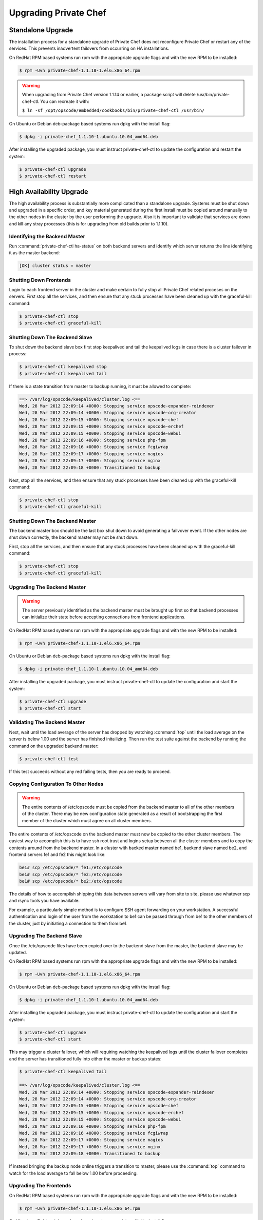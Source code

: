 
.. index::
  single: upgrading

======================
Upgrading Private Chef
======================

.. index::
  pair: upgrading; standalone upgrade

Standalone Upgrade
------------------

The installation process for a standalone upgrade of Private Chef does not
reconfigure Private Chef or restart any of the services. This prevents
inadvertent failovers from occurring on HA installations.

On RedHat RPM based systems run rpm with the appropriate upgrade flags and with the new
RPM to be installed:

.. code-block:: bash

  $ rpm -Uvh private-chef-1.1.10-1.el6.x86_64.rpm

.. warning::

  When upgrading from Private Chef version 1.1.14 or earlier, a package script
  will delete /usr/bin/private-chef-ctl. You can recreate it with:

  ``$ ln -sf /opt/opscode/embedded/cookbooks/bin/private-chef-ctl /usr/bin/``


On Ubuntu or Debian deb-package based systems run dpkg with the install flag:

.. code-block:: bash

  $ dpkg -i private-chef_1.1.10-1.ubuntu.10.04_amd64.deb


After installing the upgraded package, you must instruct private-chef-ctl to
update the configuration and restart the system:

.. code-block:: bash

  $ private-chef-ctl upgrade
  $ private-chef-ctl restart

.. index::
  pair: upgrade; high availabilty upgrade

High Availability Upgrade
-------------------------

The high availability process is substantially more complicated than a standalone upgrade.  Systems must be
shut down and upgraded in a specific order, and key material generated during the first install must be
copied around manually to the other nodes in the cluster by the user performing the upgrade.  Also it is
important to validate that services are down and kill any stray processes (this is for upgrading from
old builds prior to 1.1.10).

.. index::
  triple: upgrade; high availabilty upgrade; identifying the backend master

Identifying the Backend Master
~~~~~~~~~~~~~~~~~~~~~~~~~~~~~~

Run :command:`private-chef-ctl ha-status` on both backend servers and identify which server returns the line
identifying it as the master backend:

.. code-block:: bash

  [OK] cluster status = master

.. index::
  triple: upgrade; high availabilty upgrade; shutting down frontends

Shutting Down Frontends
~~~~~~~~~~~~~~~~~~~~~~~~

Login to each frontend server in the cluster and make certain to fully stop all Private Chef related
proceses on the servers.  First stop all the services, and then ensure that any stuck processes
have been cleaned up with the graceful-kill command:

.. code-block:: bash

  $ private-chef-ctl stop
  $ private-chef-ctl graceful-kill

.. index::
  triple: upgrade; high availabilty upgrade; shutting down the backend slave

Shutting Down The Backend Slave
~~~~~~~~~~~~~~~~~~~~~~~~~~~~~~~

To shut down the backend slave box first stop keepalived and tail the keepalived logs in case there
is a cluster failover in process:

.. code-block:: bash

  $ private-chef-ctl keepalived stop
  $ private-chef-ctl keepalived tail

If there is a state transition from master to backup running, it must be allowed to complete:

.. code-block:: bash

  ==> /var/log/opscode/keepalived/cluster.log <==
  Wed, 28 Mar 2012 22:09:14 +0000: Stopping service opscode-expander-reindexer
  Wed, 28 Mar 2012 22:09:14 +0000: Stopping service opscode-org-creator
  Wed, 28 Mar 2012 22:09:15 +0000: Stopping service opscode-chef
  Wed, 28 Mar 2012 22:09:15 +0000: Stopping service opscode-erchef
  Wed, 28 Mar 2012 22:09:15 +0000: Stopping service opscode-webui
  Wed, 28 Mar 2012 22:09:16 +0000: Stopping service php-fpm
  Wed, 28 Mar 2012 22:09:16 +0000: Stopping service fcgiwrap
  Wed, 28 Mar 2012 22:09:17 +0000: Stopping service nagios
  Wed, 28 Mar 2012 22:09:17 +0000: Stopping service nginx
  Wed, 28 Mar 2012 22:09:18 +0000: Transitioned to backup

Next, stop all the services, and then ensure that any stuck processes
have been cleaned up with the graceful-kill command:

.. code-block:: bash

  $ private-chef-ctl stop
  $ private-chef-ctl graceful-kill

.. index::
  triple: upgrade; high availabilty upgrade; shutting down the backend master

Shutting Down The Backend Master
~~~~~~~~~~~~~~~~~~~~~~~~~~~~~~~~

The backend master box should be the last box shut down to avoid generating a failvover event.  If
the other nodes are shut down correctly, the backend master may not be shut down.

First, stop all the services, and then ensure that any stuck processes
have been cleaned up with the graceful-kill command:

.. code-block:: bash

  $ private-chef-ctl stop
  $ private-chef-ctl graceful-kill

.. index::
  triple: upgrade; high availabilty upgrade; upgrading the backend master

Upgrading The Backend Master
~~~~~~~~~~~~~~~~~~~~~~~~~~~~

.. warning::

  The server previously identified as the backend master must be brought up first so
  that backend processes can initialize their state before accepting connections from
  frontend applications.

On RedHat RPM based systems run rpm with the appropriate upgrade flags and with the new
RPM to be installed:

.. code-block:: bash

  $ rpm -Uvh private-chef-1.1.10-1.el6.x86_64.rpm

On Ubuntu or Debian deb-package based systems run dpkg with the install flag:

.. code-block:: bash

  $ dpkg -i private-chef_1.1.10-1.ubuntu.10.04_amd64.deb

After installing the upgraded package, you must instruct private-chef-ctl to
update the configuration and start the system:

.. code-block:: bash

  $ private-chef-ctl upgrade
  $ private-chef-ctl start

.. index::
  triple: upgrade; high availabilty upgrade; validating the backend master

Validating The Backend Master
~~~~~~~~~~~~~~~~~~~~~~~~~~~~~

Next, wait until the load average of the server has dropped by watching :command:`top` until
the load average on the server is below 1.00 and the server has finished initailizing.  Then
run the test suite against the backend by running the command on the upgraded backend master:

.. code-block:: bash

  $ private-chef-ctl test

If this test succeeds without any red failing tests, then you are ready to proceed.

.. index::
  triple: upgrade; high availabilty upgrade; copying configuration to other nodes

Copying Configuration To Other Nodes
~~~~~~~~~~~~~~~~~~~~~~~~~~~~~~~~~~~~

.. warning::

  The entire contents of /etc/opscode must be copied from the backend
  master to all of the other members of the cluster.  There may be new
  configuration state generated as a result of bootstrapping the first
  member of the cluster which must agree on all cluster members.

The entire contents of /etc/opscode on the backend master must now be copied to the other
cluster members.  The easiest way to accomplish this is to have ssh root trust and logins setup
between all the cluster members and to copy the contents around from the backend master.  In
a cluster with backed master named be1, backend slave named be2, and frontend servers fe1 and
fe2 this might look like:

.. code-block:: bash

  be1# scp /etc/opscode/* fe1:/etc/opscode
  be1# scp /etc/opscode/* fe2:/etc/opscode
  be1# scp /etc/opscode/* be2:/etc/opscode

The details of how to accomplish shipping this data between servers will vary from site to site, please
use whatever scp and rsync tools you have available.

For example, a particularly simple method is to configure SSH agent forwarding on your
workstation. A successful authentication and login of the user from
the workstation to be1 can be passed through from be1 to the other members of
the cluster, just by initiating a connection to them from be1. 

.. index::
  triple: upgrade; high availabilty upgrade; upgrading the backend slave

Upgrading The Backend Slave
~~~~~~~~~~~~~~~~~~~~~~~~~~~

Once the /etc/opscode files have been copied over to the backend slave from the master, the backend
slave may be updated.

On RedHat RPM based systems run rpm with the appropriate upgrade flags and with the new
RPM to be installed:

.. code-block:: bash

  $ rpm -Uvh private-chef-1.1.10-1.el6.x86_64.rpm

On Ubuntu or Debian deb-package based systems run dpkg with the install flag:

.. code-block:: bash

  $ dpkg -i private-chef_1.1.10-1.ubuntu.10.04_amd64.deb

After installing the upgraded package, you must instruct private-chef-ctl to
update the configuration and start the system:

.. code-block:: bash

  $ private-chef-ctl upgrade
  $ private-chef-ctl start

This may trigger a cluster failover, which will requiring watching the keepalived logs until
the cluster failover completes and the server has transitioned fully into either the
master or backup states:

.. code-block:: bash

  $ private-chef-ctl keepalived tail

  ==> /var/log/opscode/keepalived/cluster.log <==
  Wed, 28 Mar 2012 22:09:14 +0000: Stopping service opscode-expander-reindexer
  Wed, 28 Mar 2012 22:09:14 +0000: Stopping service opscode-org-creator
  Wed, 28 Mar 2012 22:09:15 +0000: Stopping service opscode-chef
  Wed, 28 Mar 2012 22:09:15 +0000: Stopping service opscode-erchef
  Wed, 28 Mar 2012 22:09:15 +0000: Stopping service opscode-webui
  Wed, 28 Mar 2012 22:09:16 +0000: Stopping service php-fpm
  Wed, 28 Mar 2012 22:09:16 +0000: Stopping service fcgiwrap
  Wed, 28 Mar 2012 22:09:17 +0000: Stopping service nagios
  Wed, 28 Mar 2012 22:09:17 +0000: Stopping service nginx
  Wed, 28 Mar 2012 22:09:18 +0000: Transitioned to backup

If instead bringing the backup node online triggers a transition to master, please use the
:command:`top` command to watch for the load average to fall below 1.00 before 
proceeding.

.. index::
  triple: upgrade; high availabilty upgrade; upgrading the frontends

Upgrading The Frontends
~~~~~~~~~~~~~~~~~~~~~~~

On RedHat RPM based systems run rpm with the appropriate upgrade flags and with the new
RPM to be installed:

.. code-block:: bash

  $ rpm -Uvh private-chef-1.1.10-1.el6.x86_64.rpm

On Ubuntu or Debian deb-package based systems run dpkg with the install flag:

.. code-block:: bash

  $ dpkg -i private-chef_1.1.10-1.ubuntu.10.04_amd64.deb

After installing the upgraded package, you must instruct private-chef-ctl to
update the configuration and start the system:

.. code-block:: bash

  $ private-chef-ctl upgrade
  $ private-chef-ctl start

